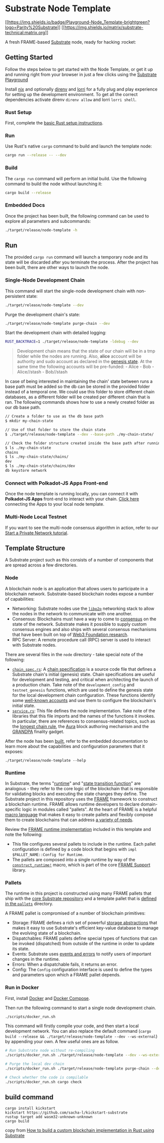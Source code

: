 * Substrate Node Template
:PROPERTIES:
:CUSTOM_ID: substrate-node-template
:END:
[[https://docs.substrate.io/playground/][[[https://img.shields.io/badge/Playground-Node_Template-brightgreen?logo=Parity%20Substrate]]]]
[[https://matrix.to/#/#substrate-technical:matrix.org][[[https://img.shields.io/matrix/substrate-technical:matrix.org]]]]

A fresh FRAME-based [[https://www.substrate.io/][Substrate]] node, ready
for hacking :rocket:

** Getting Started
:PROPERTIES:
:CUSTOM_ID: getting-started
:END:
Follow the steps below to get started with the Node Template, or get it
up and running right from your browser in just a few clicks using the
[[https://docs.substrate.io/playground/][Substrate Playground]]
:hammer_and_wrench:

*** Using Nix
:PROPERTIES:
:CUSTOM_ID: using-nix
:END:
Install [[https://nixos.org/][nix]] and optionally
[[https://github.com/direnv/direnv][direnv]] and
[[https://github.com/target/lorri][lorri]] for a fully plug and play
experience for setting up the development environment. To get all the
correct dependencies activate direnv =direnv allow= and lorri
=lorri shell=.

*** Rust Setup
:PROPERTIES:
:CUSTOM_ID: rust-setup
:END:
First, complete the [[./docs/rust-setup.md][basic Rust setup
instructions]].

*** Run
:PROPERTIES:
:CUSTOM_ID: run
:END:
Use Rust's native =cargo= command to build and launch the template node:

#+begin_src sh
cargo run --release -- --dev
#+end_src

*** Build
:PROPERTIES:
:CUSTOM_ID: build
:END:
The =cargo run= command will perform an initial build. Use the following
command to build the node without launching it:

#+begin_src sh
cargo build --release
#+end_src

*** Embedded Docs
:PROPERTIES:
:CUSTOM_ID: embedded-docs
:END:
Once the project has been built, the following command can be used to
explore all parameters and subcommands:

#+begin_src sh
./target/release/node-template -h
#+end_src

** Run
:PROPERTIES:
:CUSTOM_ID: run-1
:END:
The provided =cargo run= command will launch a temporary node and its
state will be discarded after you terminate the process. After the
project has been built, there are other ways to launch the node.

*** Single-Node Development Chain
:PROPERTIES:
:CUSTOM_ID: single-node-development-chain
:END:
This command will start the single-node development chain with
non-persistent state:

#+begin_src sh
./target/release/node-template --dev
#+end_src

Purge the development chain's state:

#+begin_src sh
./target/release/node-template purge-chain --dev
#+end_src

Start the development chain with detailed logging:

#+begin_src sh
RUST_BACKTRACE=1 ./target/release/node-template -ldebug --dev
#+end_src

#+begin_quote
Development chain means that the state of our chain will be in a tmp
folder while the nodes are running. Also, *alice* account will be
authority and sudo account as declared in the
[[https://github.com/substrate-developer-hub/substrate-node-template/blob/main/node/src/chain_spec.rs#L49][genesis
state]]. At the same time the following accounts will be pre-funded: -
Alice - Bob - Alice//stash - Bob//stash

#+end_quote

In case of being interested in maintaining the chain' state between runs
a base path must be added so the db can be stored in the provided folder
instead of a temporal one. We could use this folder to store different
chain databases, as a different folder will be created per different
chain that is ran. The following commands shows how to use a newly
created folder as our db base path.

#+begin_src sh
// Create a folder to use as the db base path
$ mkdir my-chain-state

// Use of that folder to store the chain state
$ ./target/release/node-template --dev --base-path ./my-chain-state/

// Check the folder structure created inside the base path after running the chain
$ ls ./my-chain-state
chains
$ ls ./my-chain-state/chains/
dev
$ ls ./my-chain-state/chains/dev
db keystore network
#+end_src

*** Connect with Polkadot-JS Apps Front-end
:PROPERTIES:
:CUSTOM_ID: connect-with-polkadot-js-apps-front-end
:END:
Once the node template is running locally, you can connect it with
*Polkadot-JS Apps* front-end to interact with your chain.
[[https://polkadot.js.org/apps/#/explorer?rpc=ws://localhost:9944][Click
here]] connecting the Apps to your local node template.

*** Multi-Node Local Testnet
:PROPERTIES:
:CUSTOM_ID: multi-node-local-testnet
:END:
If you want to see the multi-node consensus algorithm in action, refer
to our [[https://docs.substrate.io/tutorials/v3/private-network][Start a
Private Network tutorial]].

** Template Structure
:PROPERTIES:
:CUSTOM_ID: template-structure
:END:
A Substrate project such as this consists of a number of components that
are spread across a few directories.

*** Node
:PROPERTIES:
:CUSTOM_ID: node
:END:
A blockchain node is an application that allows users to participate in
a blockchain network. Substrate-based blockchain nodes expose a number
of capabilities:

- Networking: Substrate nodes use the [[https://libp2p.io/][=libp2p=]]
  networking stack to allow the nodes in the network to communicate with
  one another.
- Consensus: Blockchains must have a way to come to
  [[https://docs.substrate.io/v3/advanced/consensus][consensus]] on the
  state of the network. Substrate makes it possible to supply custom
  consensus engines and also ships with several consensus mechanisms
  that have been built on top of
  [[https://research.web3.foundation/en/latest/polkadot/NPoS/index.html][Web3
  Foundation research]].
- RPC Server: A remote procedure call (RPC) server is used to interact
  with Substrate nodes.

There are several files in the =node= directory - take special note of
the following:

- [[./node/src/chain_spec.rs][=chain_spec.rs=]]: A
  [[https://docs.substrate.io/v3/runtime/chain-specs][chain
  specification]] is a source code file that defines a Substrate chain's
  initial (genesis) state. Chain specifications are useful for
  development and testing, and critical when architecting the launch of
  a production chain. Take note of the =development_config= and
  =testnet_genesis= functions, which are used to define the genesis
  state for the local development chain configuration. These functions
  identify some
  [[https://docs.substrate.io/v3/tools/subkey#well-known-keys][well-known
  accounts]] and use them to configure the blockchain's initial state.
- [[./node/src/service.rs][=service.rs=]]: This file defines the node
  implementation. Take note of the libraries that this file imports and
  the names of the functions it invokes. In particular, there are
  references to consensus-related topics, such as the
  [[https://docs.substrate.io/v3/advanced/consensus#longest-chain-rule][longest
  chain rule]], the
  [[https://docs.substrate.io/v3/advanced/consensus#aura][Aura]] block
  authoring mechanism and the
  [[https://docs.substrate.io/v3/advanced/consensus#grandpa][GRANDPA]]
  finality gadget.

After the node has been [[#build][built]], refer to the embedded
documentation to learn more about the capabilities and configuration
parameters that it exposes:

#+begin_src shell
./target/release/node-template --help
#+end_src

*** Runtime
:PROPERTIES:
:CUSTOM_ID: runtime
:END:
In Substrate, the terms
"[[https://docs.substrate.io/v3/getting-started/glossary#runtime][runtime]]"
and
"[[https://docs.substrate.io/v3/getting-started/glossary#state-transition-function-stf][state
transition function]]" are analogous - they refer to the core logic of
the blockchain that is responsible for validating blocks and executing
the state changes they define. The Substrate project in this repository
uses the [[https://docs.substrate.io/v3/runtime/frame][FRAME]] framework
to construct a blockchain runtime. FRAME allows runtime developers to
declare domain-specific logic in modules called "pallets". At the heart
of FRAME is a helpful
[[https://docs.substrate.io/v3/runtime/macros][macro language]] that
makes it easy to create pallets and flexibly compose them to create
blockchains that can address
[[https://www.substrate.io/substrate-users/][a variety of needs]].

Review the [[./runtime/src/lib.rs][FRAME runtime implementation]]
included in this template and note the following:

- This file configures several pallets to include in the runtime. Each
  pallet configuration is defined by a code block that begins with
  =impl $PALLET_NAME::Config for Runtime=.
- The pallets are composed into a single runtime by way of the
  [[https://crates.parity.io/frame_support/macro.construct_runtime.html][=construct_runtime!=]]
  macro, which is part of the core
  [[https://docs.substrate.io/v3/runtime/frame#support-crate][FRAME
  Support]] library.

*** Pallets
:PROPERTIES:
:CUSTOM_ID: pallets
:END:
The runtime in this project is constructed using many FRAME pallets that
ship with the
[[https://github.com/paritytech/substrate/tree/master/frame][core
Substrate repository]] and a template pallet that is
[[./pallets/template/src/lib.rs][defined in the =pallets=]] directory.

A FRAME pallet is compromised of a number of blockchain primitives:

- Storage: FRAME defines a rich set of powerful
  [[https://docs.substrate.io/v3/runtime/storage][storage abstractions]]
  that makes it easy to use Substrate's efficient key-value database to
  manage the evolving state of a blockchain.
- Dispatchables: FRAME pallets define special types of functions that
  can be invoked (dispatched) from outside of the runtime in order to
  update its state.
- Events: Substrate uses
  [[https://docs.substrate.io/v3/runtime/events-and-errors][events and
  errors]] to notify users of important changes in the runtime.
- Errors: When a dispatchable fails, it returns an error.
- Config: The =Config= configuration interface is used to define the
  types and parameters upon which a FRAME pallet depends.

*** Run in Docker
:PROPERTIES:
:CUSTOM_ID: run-in-docker
:END:
First, install [[https://docs.docker.com/get-docker/][Docker]] and
[[https://docs.docker.com/compose/install/][Docker Compose]].

Then run the following command to start a single node development chain.

#+begin_src sh
./scripts/docker_run.sh
#+end_src

This command will firstly compile your code, and then start a local
development network. You can also replace the default command
(=cargo build --release && ./target/release/node-template --dev --ws-external=)
by appending your own. A few useful ones are as follow.

#+begin_src sh
# Run Substrate node without re-compiling
./scripts/docker_run.sh ./target/release/node-template --dev --ws-external

# Purge the local dev chain
./scripts/docker_run.sh ./target/release/node-template purge-chain --dev

# Check whether the code is compilable
./scripts/docker_run.sh cargo check
#+end_src

** build command
:PROPERTIES:
:CUSTOM_ID: build-command
:END:
#+begin_src shell
cargo install kickstart
kickstart https://github.com/sacha-l/kickstart-substrate
rustup target add wasm32-unknown-unknown
cargo build
#+end_src

copy from
[[https://blog.logrocket.com/custom-blockchain-implementation-rust-substrate/][How
to build a custom blockchain implementation in Rust using Substrate]]
